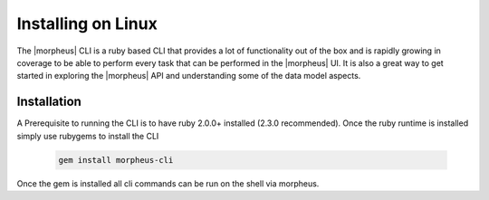 Installing on Linux
---------------------------------------

The |morpheus| CLI is a ruby based CLI that provides a lot of functionality out of the box and is rapidly growing in coverage to be able to perform every task that can be performed in the |morpheus| UI. It is also a great way to get started in exploring the |morpheus| API and understanding some of the data model aspects.

Installation
^^^^^^^^^^^^^^^
A Prerequisite to running the CLI is to have ruby 2.0.0+ installed (2.3.0 recommended). Once the ruby runtime is installed simply use rubygems to install the CLI

  .. code-block::

      gem install morpheus-cli

Once the gem is installed all cli commands can be run on the shell via morpheus.
